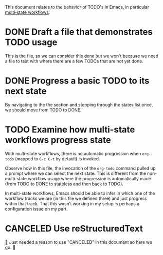 #+TODO: TODO(t) | DONE(d)
#+TODO: REPORT(r) BUG(b) KNOWNCAUSE(k) | FIXED(f)
#+TODO: | CANCELED(c)

This document relates to the behavior of TODO's in Emacs, in particular [[https://orgmode.org/guide/Multi_002dstate-Workflow.html][multi-state workflows]].

* DONE Draft a file that demonstrates TODO usage

This is the file, so we can consider this done but we won't because we need a file to test with where there are a few TODOs that are not yet done.

* DONE Progress a basic TODO to its next state

By navigating to the the section and stepping through the states list once, we should move from TODO to DONE.

* TODO Examine how multi-state workflows progress state

With multi-state workflows, there is no automatic progression when ~org-todo~ (mapped to =C-c C-t= by default) is invoked.

Observe how in this file, the invocation of the ~org-todo~ command pulled up a prompt where we can select the next state. This is different from the non-multi-state workflow usage where the progression is automatically made (from TODO to DONE to stateless and then back to TODO).

[[file:../img/emacs-screenshot-with-multi-state-todos.png]]

In multi-state workflows, Emacs should be able to infer in which one of the workflow tracks we are (in this file we defined three) and just progress within that track. That this wasn't working in my setup is perhaps a configuration issue on my part.

* CANCELED Use reStructuredText

🙊 Just needed a reason to use "CANCELED" in this document so here we go. 🤣
